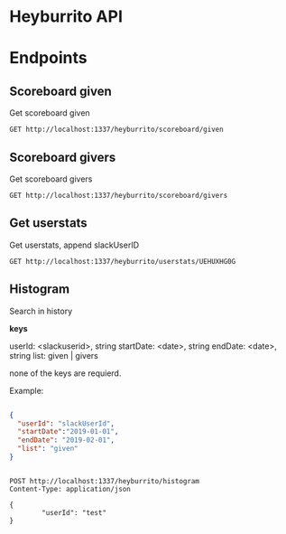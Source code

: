 * Heyburrito API

* Endpoints
** Scoreboard given

Get scoreboard given

#+BEGIN_SRC http :pretty
GET http://localhost:1337/heyburrito/scoreboard/given
#+END_SRC

#+RESULTS:
#+begin_example
{
  "error": false,
  "code": 200,
  "message": null,
  "data": [
    {
      "username": "UEHUXHG0G",
      "name": "Stefan",
      "score": 3,
      "avatar": "https://secure.gravatar.com/avatar/1d9ae0f0ee4c6e66ec367005b82b459b.jpg?s=48&d=https%3A%2F%2Fa.slack-edge.com%2F00b63%2Fimg%2Favatars%2Fava_0016-48.png"
    },
    {
      "username": "UEKN9GNAJ",
      "name": "chralp",
      "score": 2,
      "avatar": "https://secure.gravatar.com/avatar/c8facda114a361db902d0cbf6481e819.jpg?s=48&d=https%3A%2F%2Fa.slack-edge.com%2F00b63%2Fimg%2Favatars%2Fava_0006-48.png"
    }
  ]
}
#+end_example

** Scoreboard givers

Get scoreboard givers

#+BEGIN_SRC http :pretty
GET http://localhost:1337/heyburrito/scoreboard/givers
#+END_SRC

#+RESULTS:
#+begin_example
{
  "error": false,
  "code": 200,
  "message": null,
  "data": [
    {
      "username": "UEKN9GNAJ",
      "name": "chralp",
      "score": 5,
      "avatar": "https://secure.gravatar.com/avatar/c8facda114a361db902d0cbf6481e819.jpg?s=48&d=https%3A%2F%2Fa.slack-edge.com%2F00b63%2Fimg%2Favatars%2Fava_0006-48.png"
    }
  ]
}
#+end_example

** Get userstats

Get userstats, append slackUserID

#+BEGIN_SRC http :pretty
GET http://localhost:1337/heyburrito/userstats/UEHUXHG0G
#+END_SRC

#+RESULTS:
#+begin_example
{
  "error": false,
  "code": 200,
  "message": null,
  "data": {
    "user": {
      "username": "UEHUXHG0G",
      "name": "Stefan",
      "score": 3,
      "given": 0,
      "today": 0,
      "avatar": "https://secure.gravatar.com/avatar/1d9ae0f0ee4c6e66ec367005b82b459b.jpg?s=48&d=https%3A%2F%2Fa.slack-edge.com%2F00b63%2Fimg%2Favatars%2Fava_0016-48.png"
    },
    "gived": [],
    "givers": [
      {
        "username": "UEKN9GNAJ",
        "name": "chralp",
        "score": 3,
        "avatar": "https://secure.gravatar.com/avatar/c8facda114a361db902d0cbf6481e819.jpg?s=48&d=https%3A%2F%2Fa.slack-edge.com%2F00b63%2Fimg%2Favatars%2Fava_0006-48.png"
      }
    ]
  }
}
#+end_example

** Histogram

Search in history

*keys*

userId: <slackuserid>, string
startDate: <date>, string
endDate: <date>, string
list: given | givers

none of the keys are requierd.


Example:
#+BEGIN_SRC json

    {
      "userId": "slackUserId",
      "startDate":"2019-01-01",
      "endDate": "2019-02-01",
      "list": "given"
    }


#+END_SRC

#+BEGIN_SRC http :pretty
  POST http://localhost:1337/heyburrito/histogram
  Content-Type: application/json

  {
          "userId": "test"
  }
#+END_SRC

#+RESULTS:
: {}
